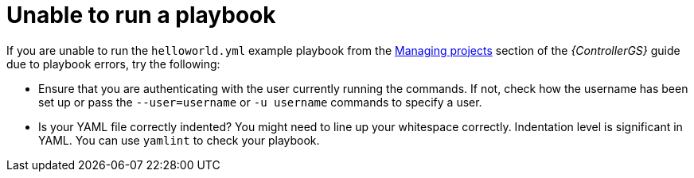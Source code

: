 [id="controller-run-a-playbook"]

= Unable to run a playbook

If you are unable to run the `helloworld.yml` example playbook from the link:{BaseURL}/red_hat_ansible_automation_platform/{PlatformVers}/html-single/getting_started_with_automation_controller/index#controller-projects[Managing projects] section of the _{ControllerGS}_ guide due to playbook errors, try the following:

* Ensure that you are authenticating with the user currently running the commands.
If not, check how the username has been set up or pass the `--user=username` or `-u username` commands to specify a user.
* Is your YAML file correctly indented? 
You might need to line up your whitespace correctly. 
Indentation level is significant in YAML. 
You can use `yamlint` to check your playbook. 
